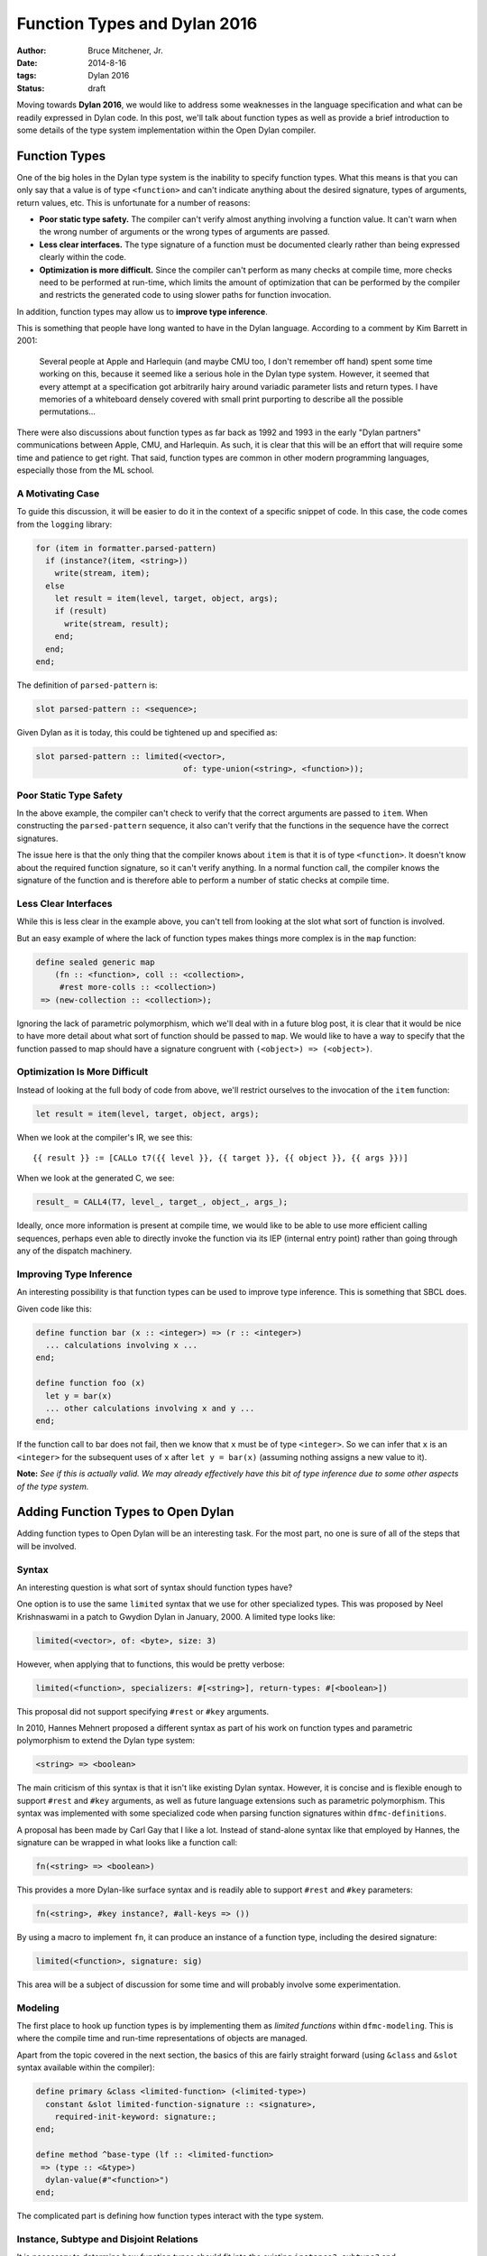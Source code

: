 Function Types and Dylan 2016
#############################

:author: Bruce Mitchener, Jr.
:date: 2014-8-16
:tags: Dylan 2016
:status: draft

Moving towards **Dylan 2016**, we would like to address some weaknesses
in the language specification and what can be readily expressed in Dylan
code. In this post, we'll talk about function types as well as provide
a brief introduction to some details of the type system implementation
within the Open Dylan compiler.


Function Types
==============

One of the big holes in the Dylan type system is the inability to specify
function types. What this means is that you can only say that a value is
of type ``<function>`` and can't indicate anything about the desired
signature, types of arguments, return values, etc. This is unfortunate
for a number of reasons:

* **Poor static type safety.** The compiler can't verify almost anything
  involving a function value.  It can't warn when the wrong number
  of arguments or the wrong types of arguments are passed.
* **Less clear interfaces.** The type signature of a function must
  be documented clearly rather than being expressed clearly within
  the code.
* **Optimization is more difficult.** Since the compiler can't
  perform as many checks at compile time, more checks need to be
  performed at run-time, which limits the amount of optimization
  that can be performed by the compiler and restricts the generated
  code to using slower paths for function invocation.

In addition, function types may allow us to **improve type inference**.

This is something that people have long wanted to have in the Dylan
language. According to a comment by Kim Barrett in 2001:

    Several people at Apple and Harlequin (and maybe CMU too, I don't
    remember off hand) spent some time working on this, because it
    seemed like a serious hole in the Dylan type system.  However, it
    seemed that every attempt at a specification got arbitrarily hairy
    around variadic parameter lists and return types.  I have memories
    of a whiteboard densely covered with small print purporting to
    describe all the possible permutations...

There were also discussions about function types as far back as 1992
and 1993 in the early "Dylan partners" communications between Apple,
CMU, and Harlequin.  As such, it is clear that this will be an effort
that will require some time and patience to get right. That said,
function types are common in other modern programming languages,
especially those from the ML school.

A Motivating Case
-----------------

To guide this discussion, it will be easier to do it in the context
of a specific snippet of code. In this case, the code comes
from the ``logging`` library:

.. code-block:: dylan

  for (item in formatter.parsed-pattern)
    if (instance?(item, <string>))
      write(stream, item);
    else
      let result = item(level, target, object, args);
      if (result)
        write(stream, result);
      end;
    end;
  end;

The definition of ``parsed-pattern`` is:

.. code-block:: dylan

  slot parsed-pattern :: <sequence>;

Given Dylan as it is today, this could be tightened up and specified as:

.. code-block:: dylan

  slot parsed-pattern :: limited(<vector>,
                                 of: type-union(<string>, <function>));

Poor Static Type Safety
-----------------------

In the above example, the compiler can't check to verify that the
correct arguments are passed to ``item``. When constructing the
``parsed-pattern`` sequence, it also can't verify that the
functions in the sequence have the correct signatures.

The issue here is that the only thing that the compiler knows about
``item`` is that it is of type ``<function>``. It doesn't know about
the required function signature, so it can't verify anything. In a
normal function call, the compiler knows the signature of the function
and is therefore able to perform a number of static checks at compile
time.

Less Clear Interfaces
---------------------

While this is less clear in the example above, you can't tell from looking
at the slot what sort of function is involved.

But an easy example of where the lack of function types makes things more
complex is in the ``map`` function:

.. code-block:: dylan

  define sealed generic map
      (fn :: <function>, coll :: <collection>,
       #rest more-colls :: <collection>)
   => (new-collection :: <collection>);

Ignoring the lack of parametric polymorphism, which we'll deal with in a
future blog post, it is clear that it would be nice to have more detail
about what sort of function should be passed to ``map``. We would like
to have a way to specify that the function passed to map should have
a signature congruent with ``(<object>) => (<object>)``.

Optimization Is More Difficult
------------------------------

Instead of looking at the full body of code from above, we'll restrict
ourselves to the invocation of the ``item`` function:

.. code-block:: dylan

  let result = item(level, target, object, args);

When we look at the compiler's IR, we see this::

  {{ result }} := [CALLo t7({{ level }}, {{ target }}, {{ object }}, {{ args }})]

When we look at the generated C, we see:

.. code-block:: c

  result_ = CALL4(T7, level_, target_, object_, args_);

Ideally, once more information is present at compile time, we would like
to be able to use more efficient calling sequences, perhaps even able to
directly invoke the function via its IEP (internal entry point) rather
than going through any of the dispatch machinery.

Improving Type Inference
------------------------

An interesting possibility is that function types can be used to improve
type inference. This is something that SBCL does.

Given code like this:

.. code-block:: dylan

  define function bar (x :: <integer>) => (r :: <integer>)
    ... calculations involving x ...
  end;

  define function foo (x)
    let y = bar(x)
    ... other calculations involving x and y ...
  end;

If the function call to bar does not fail, then we know that ``x`` must
be of type ``<integer>``. So we can infer that ``x`` is an ``<integer>``
for the subsequent uses of ``x`` after ``let y = bar(x)`` (assuming
nothing assigns a new value to it).

**Note:** *See if this is actually valid. We may already effectively
have this bit of type inference due to some other aspects of the
type system.*


Adding Function Types to Open Dylan
===================================

Adding function types to Open Dylan will be an interesting task. For the
most part, no one is sure of all of the steps that will be involved.

Syntax
------

An interesting question is what sort of syntax should function types have?

One option is to use the same ``limited`` syntax that we use for other
specialized types. This was proposed by Neel Krishnaswami in a patch
to Gwydion Dylan in January, 2000.  A limited type looks like:

.. code-block:: dylan

  limited(<vector>, of: <byte>, size: 3)

However, when applying that to functions, this would be pretty verbose:

.. code-block:: dylan

  limited(<function>, specializers: #[<string>], return-types: #[<boolean>])

This proposal did not support specifying ``#rest`` or ``#key`` arguments.

In 2010, Hannes Mehnert proposed a different syntax as part of his work on
function types and parametric polymorphism to extend the Dylan type system:

.. code-block:: dylan

  <string> => <boolean>

The main criticism of this syntax is that it isn't like existing Dylan
syntax. However, it is concise and is flexible enough to support ``#rest``
and ``#key`` arguments, as well as future language extensions such as
parametric polymorphism. This syntax was implemented with some specialized
code when parsing function signatures within ``dfmc-definitions``.

A proposal has been made by Carl Gay that I like a lot. Instead of
stand-alone syntax like that employed by Hannes, the signature can be
wrapped in what looks like a function call:

.. code-block:: dylan

  fn(<string> => <boolean>)

This provides a more Dylan-like surface syntax and is readily able to support
``#rest`` and ``#key`` parameters:

.. code-block:: dylan

  fn(<string>, #key instance?, #all-keys => ())

By using a macro to implement ``fn``, it can produce an instance of a
function type, including the desired signature:

.. code-block:: dylan

  limited(<function>, signature: sig)

This area will be a subject of discussion for some time and will probably
involve some experimentation.

Modeling
--------

The first place to hook up function types is by implementing them as
*limited functions* within ``dfmc-modeling``. This is where the compile
time and run-time representations of objects are managed.

Apart from the topic covered in the next section, the basics of this are
fairly straight forward (using ``&class`` and ``&slot`` syntax available
within the compiler):

.. code-block:: dylan

  define primary &class <limited-function> (<limited-type>)
    constant &slot limited-function-signature :: <signature>,
      required-init-keyword: signature:;
  end;

  define method ^base-type (lf :: <limited-function>
   => (type :: <&type>)
    dylan-value(#"<function>")
  end;

The complicated part is defining how function types interact with
the type system.

Instance, Subtype and Disjoint Relations
----------------------------------------

It is necessary to determine how function types should fit into the
existing ``instance?``, ``subtype?`` and ``known-disjoint?`` relationships
between types. The main problem here will be determining the rules for
relationships between any two given function types.

This will need to be fully worked out as part of writing a DEP (Dylan
Enhancement Proposal), but an initial take on this has already been
implemented within the ``dfmc-typist`` in the long ago past.

The implementation of these relationships is somewhat complicated within
the compiler as there are 3 implementations:

* **Run-time.** This is implemented within the Dylan library and is
  available to user code.
* **Compile time.** This is implemented within the ``dfmc-modeling``
  library and represents what is known at compile time.
* **Type inference.** When performing type inference, types are tracked
  via *type estimates*, which have their own implementation of the
  type relationships.

It would be nice to find a way to simplify and improve this. In the
Gwydion Dylan compiler, for example, there was a single implementation.

Interaction With Currying and Partial Application
-------------------------------------------------

Currently, when using ``curry``, ``rcurry`` or the partial application
extension to the Dylan language, the generated functions do not have
very useful type signatures.  This can be seen by peeking at the
implementation of ``curry``:

.. code-block:: dylan

  define inline function curry
      (function :: <function>, #rest curried-args) => (result :: <function>)
    method (#rest args)
      %dynamic-extent(args);
      apply(function, concatenate-2(curried-args, args))
    end method
  end function curry;

We can see here that the compiler has lost all knowledge that it
might otherwise have had about the arguments, types and keyword
parameters that the curried function might take. This is unfortunate
and it would be nice to address it.

Library Improvements
--------------------

Functions defined in the standard library as well as various libraries
that Open Dylan ships with should be modified to use function types.
Optimal amounts of type safety will not yet be possible as we don't yet
support parametric polymorphism, but first steps using function types
can be made.

Other Implementation Issues
---------------------------

We don't really know yet what else will have to be changed to support
function types within the compiler. Presumably, some changes will be
required to the optimizer and perhaps code generation.

Some known areas to fix are:

* ``check-function-call`` in ``sources/dfmc/optimization/dispatch.dylan``.
  This attempts to validate call compatibility. It currently doesn't
  check if it doesn't know the function object involved.
* Error messages will need improvement and further work.

Testing
-------

While the ``dfmc-testing`` project has been brought back to life recently
for testing compiler internals, it doesn't perform sufficient tests of
subtyping and other areas yet. We will extend it to better test the areas
of the code that are being modified to support function types.

Some test improvements will also be needed within the tests for the
``dylan`` library.


Getting Started
===============

If this sounds like something you'd be interested in helping to work on,
please let us know in the ``#dylan`` channel on irc.freenode.net. There
are many opportunities to help out, as described above. Bruce Mitchener
has already started a branch that is in the early stages of supporting
function types.


In Closing
==========

Adding function types to the Dylan language and the Open Dylan
compiler is an interesting project, involving a wide range of
changes across the compiler codebase. It will provide functionality
that people have wanted from Dylan practically since Dylan was
created in the early 1990s.

*Thanks to Paul Khuong, an SBCL developer, for feedback on this article and
discussing how SBCL uses function types.*
